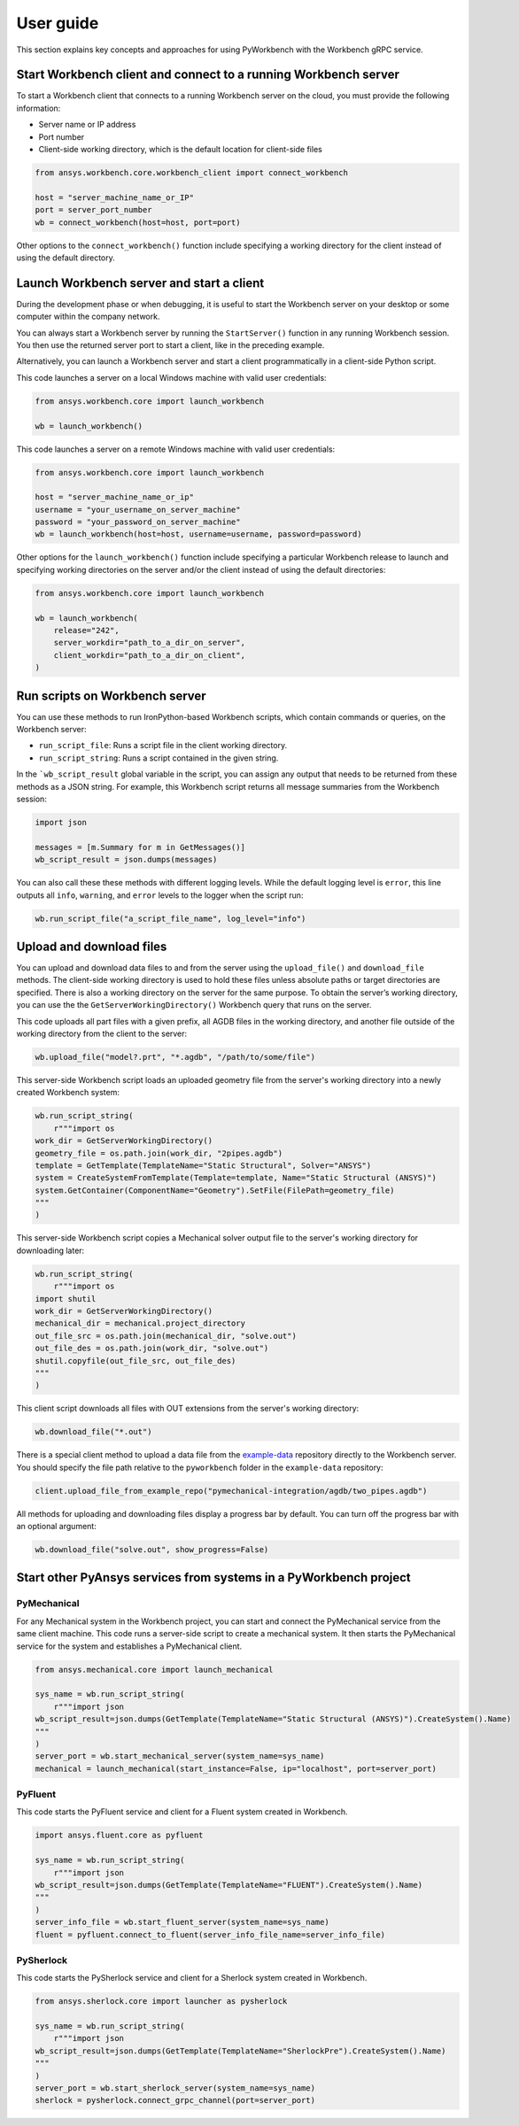 User guide
##########

This section explains key concepts and approaches for using PyWorkbench
with the Workbench gRPC service.

Start Workbench client and connect to a running Workbench server
================================================================

To start a Workbench client that connects to a running Workbench server on the cloud, you
must provide the following information:

- Server name or IP address
- Port number
- Client-side working directory, which is the default location for client-side files

.. code-block:: python

    from ansys.workbench.core.workbench_client import connect_workbench

    host = "server_machine_name_or_IP"
    port = server_port_number
    wb = connect_workbench(host=host, port=port)

Other options to the ``connect_workbench()`` function include specifying a working directory for
the client instead of using the default directory.

Launch Workbench server and start a client
==========================================

During the development phase or when debugging, it is useful to start the
Workbench server on your desktop or some computer within the company network.

You can always start a Workbench server by running the ``StartServer()`` function
in any running Workbench session. You then use the returned server port to start a client,
like in the preceding example.

Alternatively, you can launch a Workbench server and start a client programmatically in a
client-side Python script.

This code launches a server on a local Windows machine with
valid user credentials:

.. code-block:: python

    from ansys.workbench.core import launch_workbench

    wb = launch_workbench()

This code launches a server on a remote Windows machine with valid user credentials:

.. code-block:: python

    from ansys.workbench.core import launch_workbench

    host = "server_machine_name_or_ip"
    username = "your_username_on_server_machine"
    password = "your_password_on_server_machine"
    wb = launch_workbench(host=host, username=username, password=password)

Other options for the ``launch_workbench()`` function include specifying a particular
Workbench release to launch and specifying working directories on the server and/or the
client instead of using the default directories:

.. code-block:: python

    from ansys.workbench.core import launch_workbench

    wb = launch_workbench(
        release="242",
        server_workdir="path_to_a_dir_on_server",
        client_workdir="path_to_a_dir_on_client",
    )

Run scripts on Workbench server
===============================

You can use these methods to run IronPython-based Workbench scripts, which contain commands or
queries, on the Workbench server:

- ``run_script_file``: Runs a script file in the client working directory.
- ``run_script_string``: Runs a script contained in the given string.

In the ```wb_script_result`` global variable in the script, you can assign any output that needs
to be returned from these methods as a JSON string. For example, this Workbench script returns
all message summaries from the Workbench session:

.. code-block:: python

    import json

    messages = [m.Summary for m in GetMessages()]
    wb_script_result = json.dumps(messages)

You can also call these these methods with different logging levels. While the default logging
level is ``error``, this line outputs all ``info``, ``warning``, and ``error`` levels
to the logger when the script run:

.. code-block:: python

    wb.run_script_file("a_script_file_name", log_level="info")

Upload and download files
=========================

You can upload and download data files to and from the server using the ``upload_file()`` and ``download_file``
methods. The client-side working directory is used to hold these files unless absolute paths or target directories
are specified. There is also a working directory on the server for the same purpose. To obtain the server’s working
directory, you can use the the ``GetServerWorkingDirectory()`` Workbench query that runs on the server.

This code uploads all part files with a given prefix, all AGDB files in the working directory, and another file
outside of the working directory from the client to the server:

.. code-block:: python

    wb.upload_file("model?.prt", "*.agdb", "/path/to/some/file")

This server-side Workbench script loads an uploaded geometry file from the server's working directory into a
newly created Workbench system:

.. code-block:: python

    wb.run_script_string(
        r"""import os
    work_dir = GetServerWorkingDirectory()
    geometry_file = os.path.join(work_dir, "2pipes.agdb")
    template = GetTemplate(TemplateName="Static Structural", Solver="ANSYS")
    system = CreateSystemFromTemplate(Template=template, Name="Static Structural (ANSYS)")
    system.GetContainer(ComponentName="Geometry").SetFile(FilePath=geometry_file)
    """
    )

This server-side Workbench script copies a Mechanical solver output file to the server's working directory
for downloading later:

.. code-block:: python

    wb.run_script_string(
        r"""import os
    import shutil
    work_dir = GetServerWorkingDirectory()
    mechanical_dir = mechanical.project_directory
    out_file_src = os.path.join(mechanical_dir, "solve.out")
    out_file_des = os.path.join(work_dir, "solve.out")
    shutil.copyfile(out_file_src, out_file_des)
    """
    )

This client script downloads all files with OUT extensions from the server's working directory:

.. code-block:: python

    wb.download_file("*.out")

There is a special client method to upload a data file from the
`example-data <https://github.com/ansys/example-data/tree/master/pyworkbench>`_ repository
directly to the Workbench server. You should specify the file path relative to the
``pyworkbench`` folder in the ``example-data`` repository:

.. code-block:: python

    client.upload_file_from_example_repo("pymechanical-integration/agdb/two_pipes.agdb")

All methods for uploading and downloading files display a progress bar by default. You can
turn off the progress bar with an optional argument:

.. code-block:: python

    wb.download_file("solve.out", show_progress=False)

Start other PyAnsys services from systems in a PyWorkbench project
==================================================================

PyMechanical
------------

For any Mechanical system in the Workbench project, you can start and connect the
PyMechanical service from the same client machine. This code runs a server-side script
to create a mechanical system. It then starts the PyMechanical service for the system
and establishes a PyMechanical client.

.. code-block:: python

    from ansys.mechanical.core import launch_mechanical

    sys_name = wb.run_script_string(
        r"""import json
    wb_script_result=json.dumps(GetTemplate(TemplateName="Static Structural (ANSYS)").CreateSystem().Name)
    """
    )
    server_port = wb.start_mechanical_server(system_name=sys_name)
    mechanical = launch_mechanical(start_instance=False, ip="localhost", port=server_port)

PyFluent
--------

This code starts the PyFluent service and client for a Fluent system created in Workbench.

.. code-block:: python

    import ansys.fluent.core as pyfluent

    sys_name = wb.run_script_string(
        r"""import json
    wb_script_result=json.dumps(GetTemplate(TemplateName="FLUENT").CreateSystem().Name)
    """
    )
    server_info_file = wb.start_fluent_server(system_name=sys_name)
    fluent = pyfluent.connect_to_fluent(server_info_file_name=server_info_file)

PySherlock
----------

This code starts the PySherlock service and client for a Sherlock system created in Workbench.

.. code-block:: python

    from ansys.sherlock.core import launcher as pysherlock

    sys_name = wb.run_script_string(
        r"""import json
    wb_script_result=json.dumps(GetTemplate(TemplateName="SherlockPre").CreateSystem().Name)
    """
    )
    server_port = wb.start_sherlock_server(system_name=sys_name)
    sherlock = pysherlock.connect_grpc_channel(port=server_port)
